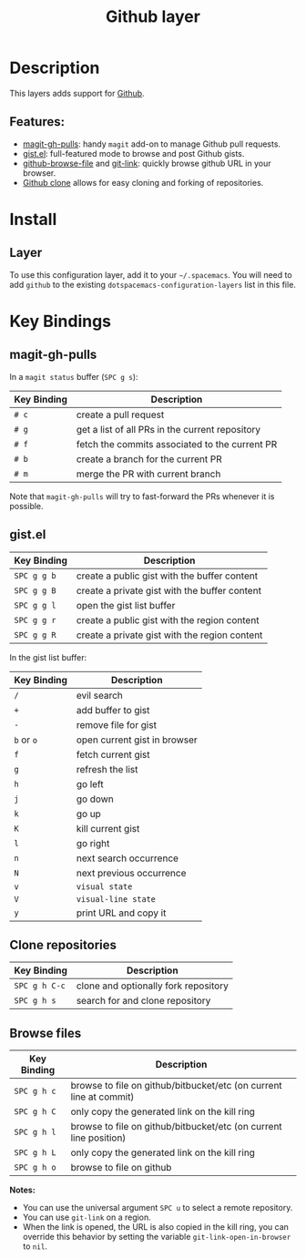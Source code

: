 #+TITLE: Github layer
#+HTML_HEAD_EXTRA: <link rel="stylesheet" type="text/css" href="../../../css/readtheorg.css" />

[[file:img/github.png]]

* Table of Contents                                         :TOC_4_org:noexport:
 - [[Description][Description]]
   - [[Features:][Features:]]
 - [[Install][Install]]
   - [[Layer][Layer]]
 - [[Key Bindings][Key Bindings]]
   - [[magit-gh-pulls][magit-gh-pulls]]
   - [[gist.el][gist.el]]
   - [[Clone repositories][Clone repositories]]
   - [[Browse files][Browse files]]

* Description

This layers adds support for [[http://github.com][Github]].

** Features:
- [[https://github.com/sigma/magit-gh-pulls][magit-gh-pulls]]: handy =magit= add-on to manage Github pull requests.
- [[https://github.com/defunkt/gist.el][gist.el]]: full-featured mode to browse and post Github gists.
- [[https://github.com/osener/github-browse-file][github-browse-file]] and [[https://github.com/sshaw/git-link][git-link]]: quickly browse github URL in your
  browser.
- [[https://github.com/dgtized/github-clone.el][Github clone]] allows for easy cloning and forking of repositories.

* Install
** Layer
To use this configuration layer, add it to your =~/.spacemacs=. You will need to
add =github= to the existing =dotspacemacs-configuration-layers= list in this
file.

* Key Bindings

** magit-gh-pulls

In a =magit status= buffer (~SPC g s~):

| Key Binding | Description                                     |
|-------------+-------------------------------------------------|
| ~# c~       | create a pull request                           |
| ~# g~       | get a list of all PRs in the current repository |
| ~# f~       | fetch the commits associated to the current PR  |
| ~# b~       | create a branch for the current PR              |
| ~# m~       | merge the PR with current branch                |

Note that =magit-gh-pulls= will try to fast-forward the PRs whenever it is
possible.

** gist.el

| Key Binding | Description                                   |
|-------------+-----------------------------------------------|
| ~SPC g g b~ | create a public gist with the buffer content  |
| ~SPC g g B~ | create a private gist with the buffer content |
| ~SPC g g l~ | open the gist list buffer                     |
| ~SPC g g r~ | create a public gist with the region content  |
| ~SPC g g R~ | create a private gist with the region content |

In the gist list buffer:

| Key Binding | Description                  |
|-------------+------------------------------|
| ~/~         | evil search                  |
| ~+~         | add buffer to gist           |
| ~-~         | remove file for gist         |
| ~b~ or ~o~  | open current gist in browser |
| ~f~         | fetch current gist           |
| ~g~         | refresh the list             |
| ~h~         | go left                      |
| ~j~         | go down                      |
| ~k~         | go up                        |
| ~K~         | kill current gist            |
| ~l~         | go right                     |
| ~n~         | next search occurrence       |
| ~N~         | next previous occurrence     |
| ~v~         | =visual state=               |
| ~V~         | =visual-line state=          |
| ~y~         | print URL and copy it        |

** Clone repositories

| Key Binding   | Description                          |
|---------------+--------------------------------------|
| ~SPC g h C-c~ | clone and optionally fork repository |
| ~SPC g h s~   | search for and clone repository      |

** Browse files

| Key Binding | Description                                                        |
|-------------+--------------------------------------------------------------------|
| ~SPC g h c~ | browse to file on github/bitbucket/etc (on current line at commit) |
| ~SPC g h C~ | only copy the generated link on the kill ring                      |
| ~SPC g h l~ | browse to file on github/bitbucket/etc (on current line position)  |
| ~SPC g h L~ | only copy the generated link on the kill ring                      |
| ~SPC g h o~ | browse to file on github                                           |

*Notes:*
- You can use the universal argument ~SPC u~ to select a remote repository.
- You can use =git-link= on a region.
- When the link is opened, the URL is also copied in the kill ring, you can
  override this behavior by setting the variable =git-link-open-in-browser= to
  =nil=.
